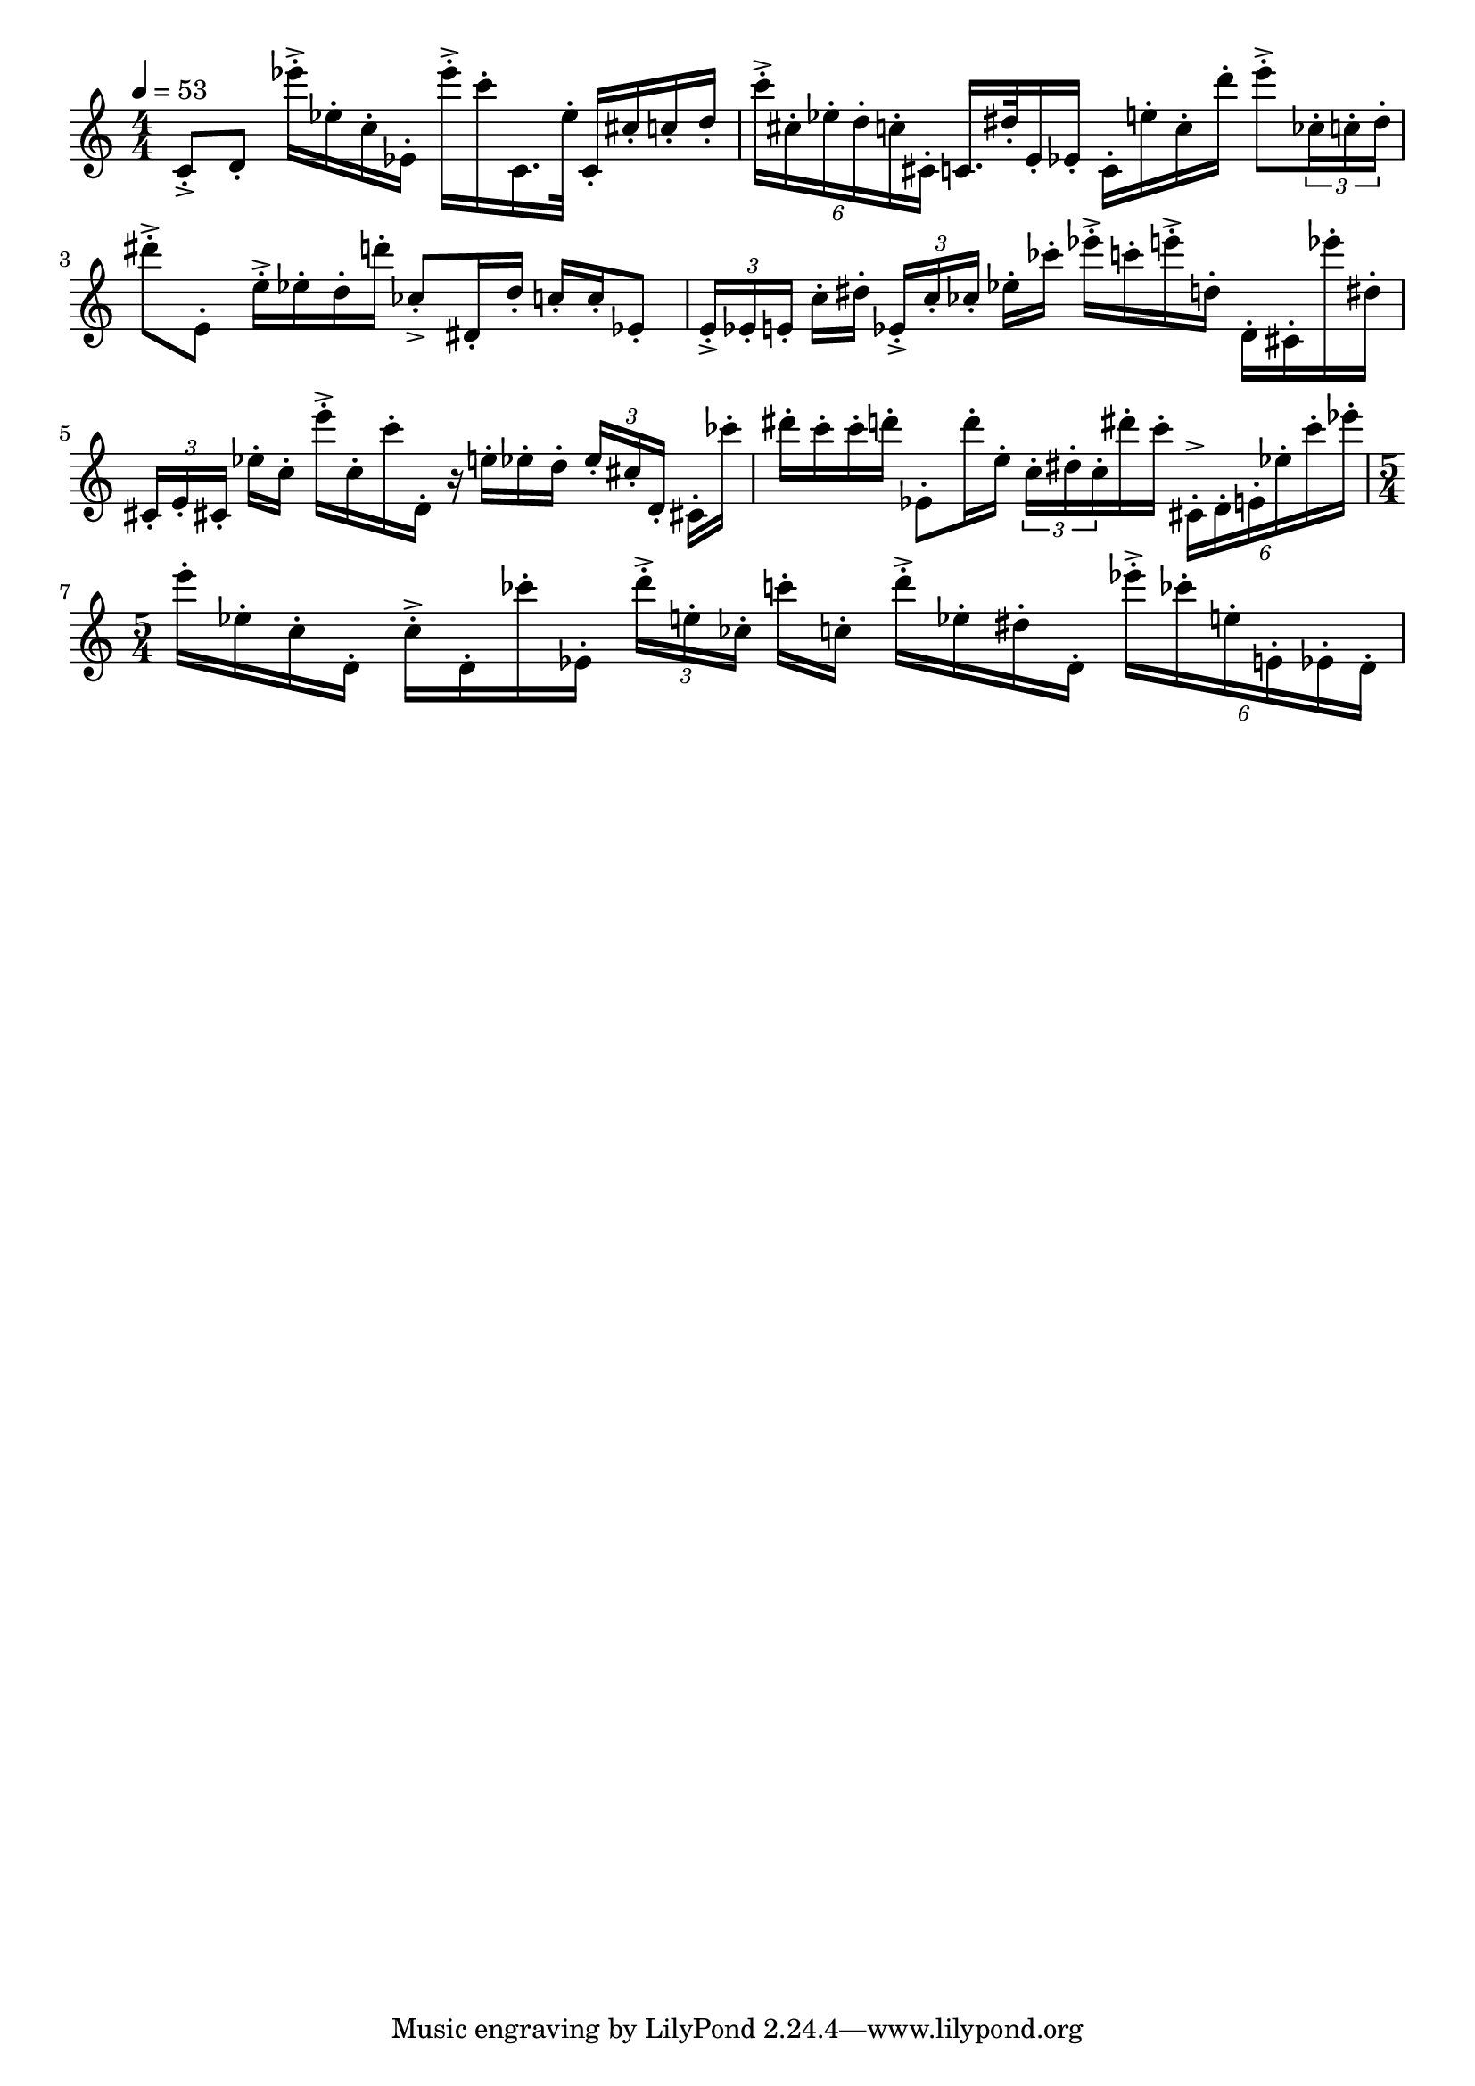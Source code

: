 \version "2.18.2"

\score{
  \new Staff \with{
  }
{
  \clef treble
  \numericTimeSignature
  \tempo 4 = 53
  \time 4/4
  
  c'8-.-> d'8-. 
  ees'''16-.-> ees''16-. c''16-. ees'16-. 
  ees'''16-.-> c'''16-. c'16. ees''32-. 
  c'16-. cis''16-. c''16-. d''16-.

  \tuplet 6/4 { c'''-.->  cis''-. ees''-. d''-. c''-. cis'-. } 
  c'16. dis''32-. e'16-. ees'16-. 
  c'16-. e''16-. c''16-. d'''16-.
  e'''8-.-> \tuplet 3/2 8 { ces''16-.  c''-. dis''-. }
  dis'''8-.-> e'8-.
  e''16-.-> ees''16-. d''16-. d'''16-. 
  ces''8-.-> dis'16-. d''16-. 
  c''16-. c''16-. ees'8-.
  \tuplet 3/2 8 { e'16-.->  [ees'-. e'-.] } c''16-. dis''16-.
  \tuplet 3/2 8 { ees'16-.->  [c''-. ces''-.] } ees''16-. ces'''16-.
  ees'''16-.-> c'''16-. e'''16-.-> d''16-. 
  d'16-. cis'16-. ees'''16-. dis''16-.
  \tuplet 3/2 8 { cis'16-.  [e'-. cis'!-.] } ees''16-. c''16-.
  e'''16-.-> c''16-. c'''16-. d'16-.
  r16 e''16-. ees''16-. d''16-.
  \tuplet 3/2 8 { ees''16-. [ cis''-. d'-. ] } cis'!16-. ces'''16-.
  dis'''16-. c'''16-. c'''16-. d'''16-. ees'8-. d'''16-. e''16-. 
  \tuplet 3/2 8 { c''-. dis''-. c''-. }dis'''16-. c'''16-.
  \tuplet 6/4 { cis'-.-> d'-. e'-. ees''-. c'''-. ees'''-. }
  \time 5/4
  e'''16-. ees''16-. c''16-. d'16-. c''16-.-> d'16-. ces'''16-. ees'16-.
  \tuplet 3/2 8 { d'''16-.-> [ e''-. ces''-. ] } c'''16-. c''16-.
  d'''16-.-> ees''16-. dis''16-. d'16-.
  \tuplet 6/4 { ees'''-.-> ces'''-. e''-. e'-. ees'-. d'-. }
}
\layout{ 
  indent = 0
}
\midi{}
}